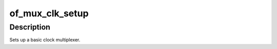 .. -*- coding: utf-8; mode: rst -*-
.. src-file: drivers/clk/ti/mux.c

.. _`of_mux_clk_setup`:

of_mux_clk_setup
================

.. c:function:: void of_mux_clk_setup(struct device_node *node)

    Setup function for simple mux rate clock

    :param struct device_node \*node:
        DT node for the clock

.. _`of_mux_clk_setup.description`:

Description
-----------

Sets up a basic clock multiplexer.

.. This file was automatic generated / don't edit.


